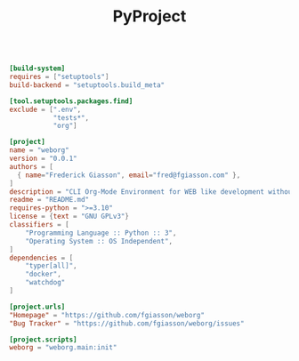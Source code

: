 #+PROPERTY: header-args :results silent :comments link :mkdirp yes :eval no :tangle ../pyproject.toml

#+TITLE: PyProject

#+begin_src toml

[build-system]
requires = ["setuptools"]
build-backend = "setuptools.build_meta"

[tool.setuptools.packages.find]
exclude = [".env",
           "tests*",
           "org"]

[project]
name = "weborg"
version = "0.0.1"
authors = [
  { name="Frederick Giasson", email="fred@fgiasson.com" },
]
description = "CLI Org-Mode Environment for WEB like development without Emacs"
readme = "README.md"
requires-python = ">=3.10"
license = {text = "GNU GPLv3"}
classifiers = [
    "Programming Language :: Python :: 3",
    "Operating System :: OS Independent",
]
dependencies = [
    "typer[all]",
    "docker",
    "watchdog"
]

[project.urls]
"Homepage" = "https://github.com/fgiasson/weborg"
"Bug Tracker" = "https://github.com/fgiasson/weborg/issues"

[project.scripts]
weborg = "weborg.main:init"

#+end_src
